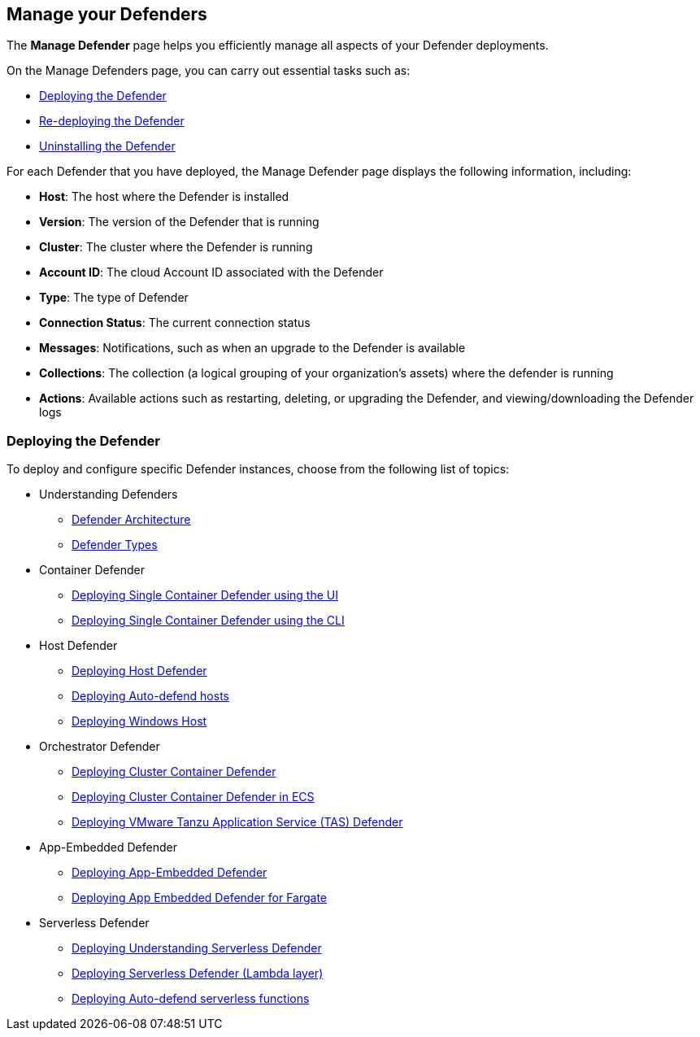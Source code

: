 [#manage-defender]
== Manage your Defenders

The *Manage Defender* page helps you efficiently manage all aspects of your Defender deployments. 

On the Manage Defenders page, you can carry out essential tasks such as:

* xref:./deploy-defender.adoc[Deploying the Defender]
* xref:./redeploy-defender.adoc[Re-deploying the Defender]
* xref:./uninstall-defender.adoc[Uninstalling the Defender]

For each Defender that you have deployed, the Manage Defender page displays the following information, including:

* *Host*: The host where the Defender is installed
* *Version*: The version of the Defender that is running
* *Cluster*: The cluster where the Defender is running
* *Account ID*: The cloud Account ID associated with the Defender
* *Type*: The type of Defender
* *Connection Status*: The current connection status
* *Messages*: Notifications, such as when an upgrade to the Defender is available
* *Collections*: The collection (a logical grouping of your organization's assets) where the defender is running 
* *Actions*: Available actions such as restarting, deleting, or upgrading the Defender, and viewing/downloading the Defender logs

=== Deploying the Defender

To deploy and configure specific Defender instances, choose from the following list of topics: 

* Understanding Defenders

** xref:./defender-architecture[Defender Architecture]
** xref:.//defender-types[Defender Types]

* Container Defender

** xref:./container/container.adoc[Deploying Single Container Defender using the UI]
** xref:./container/container.adoc[Deploying Single Container Defender using the CLI]

* Host Defender

** xref:./host/host.adoc[Deploying Host Defender]
** xref:./host/auto-defend-host.adoc[Deploying Auto-defend hosts]
** xref:./host/windows-host.adoc[Deploying Windows Host]

* Orchestrator Defender

** xref:./kubernetes/kubernetes.adoc[Deploying Cluster Container Defender]
** xref:./kubernetes/amazon-ecs.adoc[Deploying Cluster Container Defender in ECS]
** xref:./kubernetes/tas.adoc[Deploying VMware Tanzu Application Service (TAS) Defender]

* App-Embedded Defender

** xref:./app-embedded/app-embedded.adoc[Deploying App-Embedded Defender]
** xref:./app-embedded/install-app-embedded-defender-fargate.adoc[Deploying App Embedded Defender for Fargate]

* Serverless Defender

** xref:./serverless/serverless.adoc[Deploying Understanding Serverless Defender]
** xref:./serverless/lambda-layer.adoc[Deploying Serverless Defender (Lambda layer)]
** xref:./serverless/auto-defend-serverless.adoc[Deploying Auto-defend serverless functions]